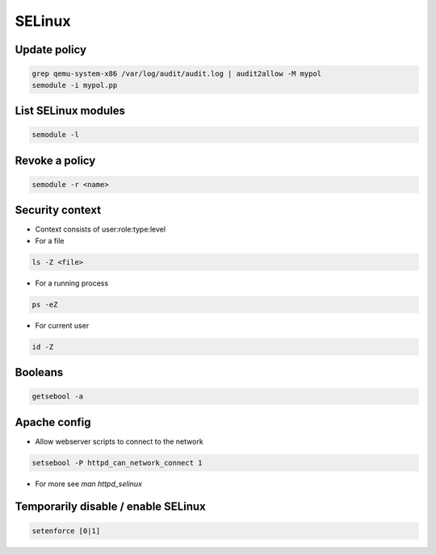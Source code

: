 #######
SELinux
#######

Update policy
=============

.. code-block:: bash

  grep qemu-system-x86 /var/log/audit/audit.log | audit2allow -M mypol
  semodule -i mypol.pp

List SELinux modules
====================

.. code-block:: bash

  semodule -l

  
Revoke a policy
===============

.. code-block:: bash

  semodule -r <name>


Security context
=================

* Context consists of user:role:type:level

* For a file

.. code-block:: bash

  ls -Z <file>

* For a running process

.. code-block:: bash

  ps -eZ

* For current user

.. code-block:: bash

  id -Z
  

Booleans
=========

.. code-block:: bash

  getsebool -a


Apache config
==============

* Allow webserver scripts to connect to the network

.. code-block:: bash

  setsebool -P httpd_can_network_connect 1

* For more see `man httpd_selinux`


Temporarily disable / enable SELinux
====================================

.. code-block:: bash

  setenforce [0|1]
